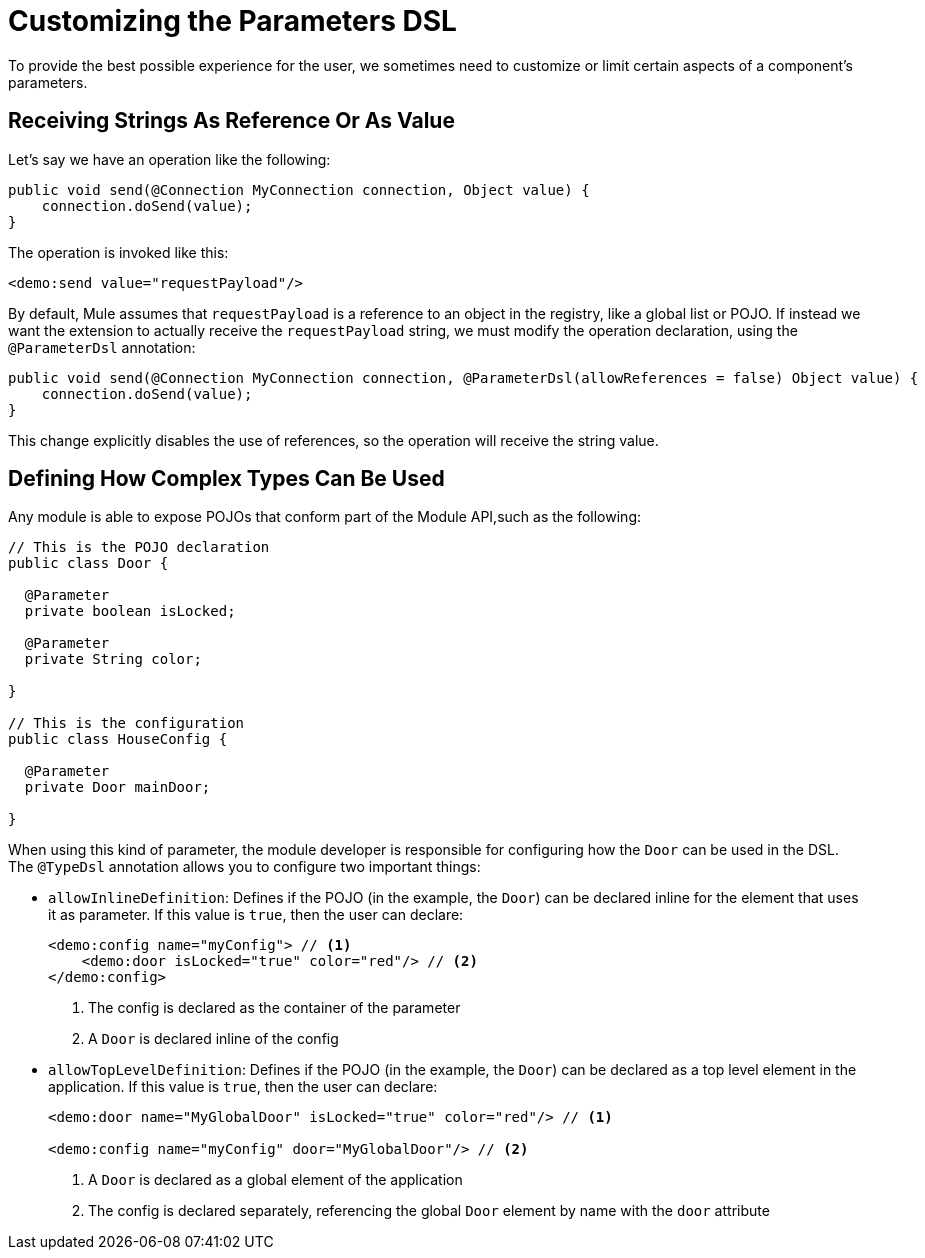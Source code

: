 = Customizing the Parameters DSL

:keywords: parameter, parameters, mule, sdk, dsl, xml, syntax


To provide the best possible experience for the user, we sometimes need to customize or limit certain aspects of a component's parameters.

== Receiving Strings As Reference Or As Value

Let's say we have an operation like the following:

[source, Java, linenums]
----
public void send(@Connection MyConnection connection, Object value) {
    connection.doSend(value);
}
----

The operation is invoked like this:

[source, xml, linenums]
----
<demo:send value="requestPayload"/>
----

By default, Mule assumes that `requestPayload` is a reference to an object in the registry, like a global list or POJO. If instead we want the extension to actually receive the `requestPayload` string, we must modify the operation declaration, using the `@ParameterDsl` annotation:

[source, Java, linenums]
----
public void send(@Connection MyConnection connection, @ParameterDsl(allowReferences = false) Object value) {
    connection.doSend(value);
}
----

This change explicitly disables the use of references, so the operation will receive the string value.

== Defining How Complex Types Can Be Used

Any module is able to expose POJOs that conform part of the Module API,such as the following:

[source, Java, linenums]
----
// This is the POJO declaration
public class Door {

  @Parameter
  private boolean isLocked;

  @Parameter
  private String color;

}

// This is the configuration
public class HouseConfig {

  @Parameter
  private Door mainDoor;

}
----

When using this kind of parameter, the module developer is responsible for configuring how the `Door` can be used in the DSL. The `@TypeDsl` annotation allows you to configure two important things:

* `allowInlineDefinition`: Defines if the POJO (in the example, the `Door`) can be declared inline for the element that uses it as parameter.
If this value is `true`, then the user can declare:

+
[source, xml, linenums]
----
<demo:config name="myConfig"> // <1>
    <demo:door isLocked="true" color="red"/> // <2>
</demo:config>
----

+
<1> The config is declared as the container of the parameter
<2> A `Door` is declared inline of the config

* `allowTopLevelDefinition`: Defines if the POJO (in the example, the `Door`) can be declared as a top level element in the application.
If this value is `true`, then the user can declare:

+
[source, xml, linenums]
----
<demo:door name="MyGlobalDoor" isLocked="true" color="red"/> // <1>

<demo:config name="myConfig" door="MyGlobalDoor"/> // <2>
----

+
<1> A `Door` is declared as a global element of the application
<2> The config is declared separately, referencing the global `Door` element by name with the `door` attribute

